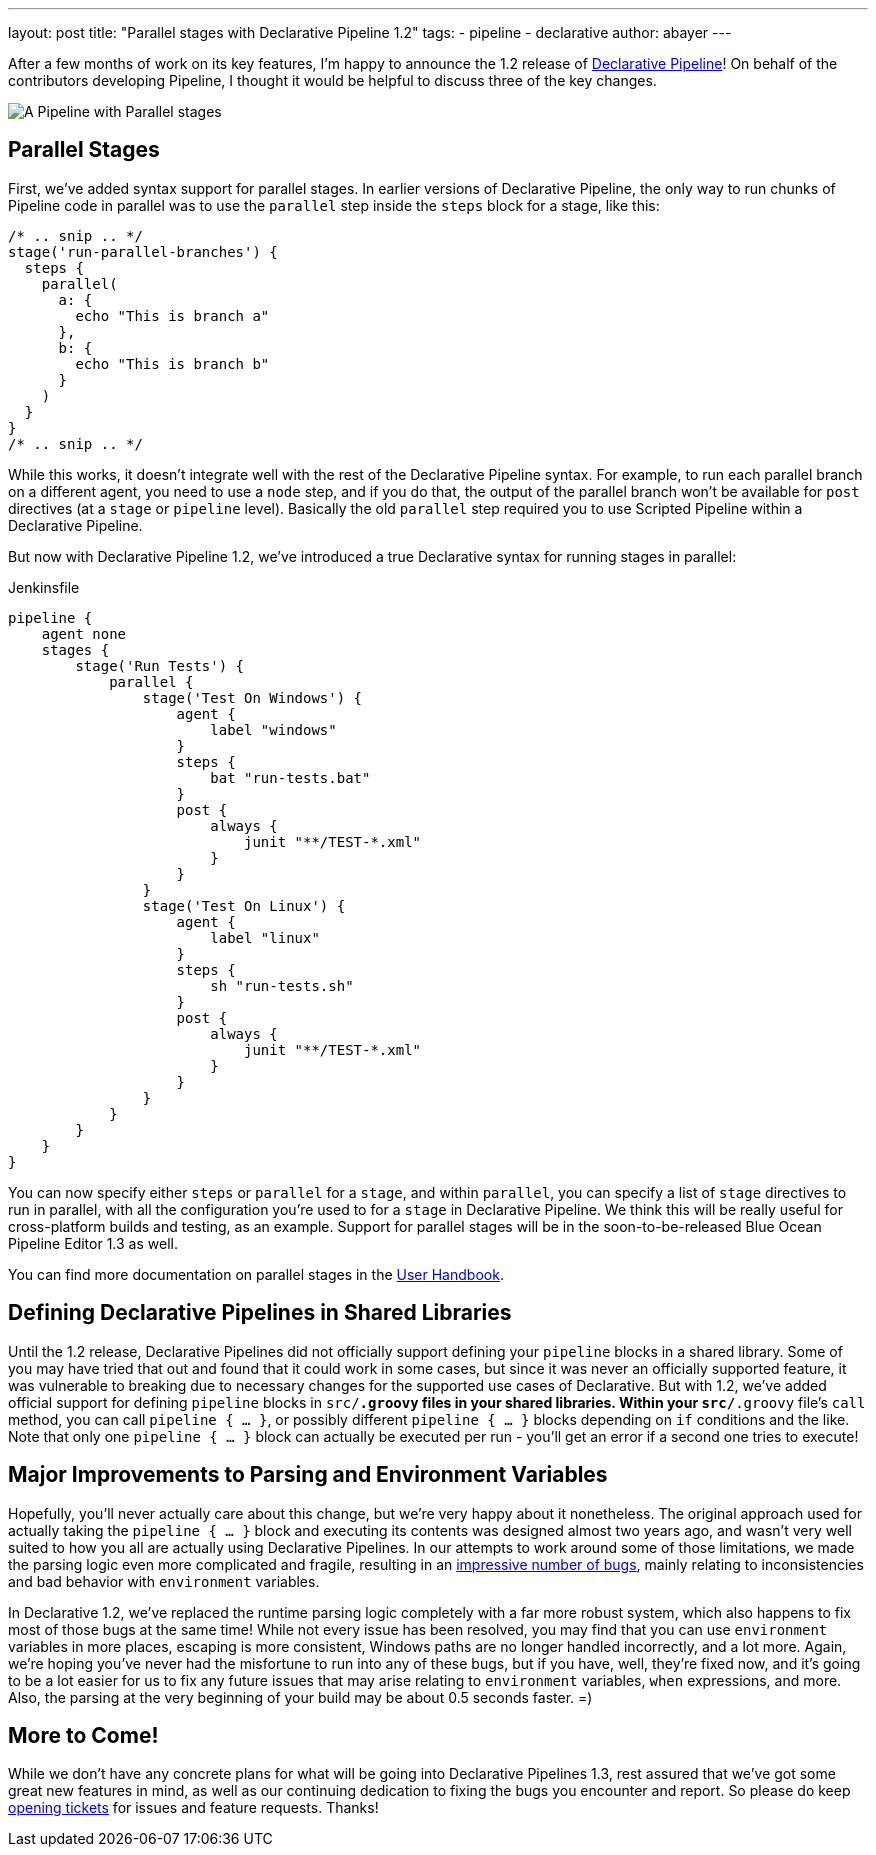 ---
layout: post
title: "Parallel stages with Declarative Pipeline 1.2"
tags:
- pipeline
- declarative
author: abayer
---

After a few months of work on its key features, I'm happy to announce the
1.2 release of
link:/doc/book/pipeline/syntax/#declarative-pipeline[Declarative Pipeline]!
On behalf of the contributors developing Pipeline, I thought it would be
helpful to discuss three of the key changes.

image:/images/post-images/declarative-1.2/pipeline-parallel-stages.png[A Pipeline with Parallel stages, role=center]

== Parallel Stages

First, we've added syntax support for parallel stages. In earlier versions of
Declarative Pipeline, the only way to run chunks of Pipeline code in parallel
was to use the `parallel` step inside the `steps` block for a stage, like this:

[source,groovy]
----
/* .. snip .. */
stage('run-parallel-branches') {
  steps {
    parallel(
      a: {
        echo "This is branch a"
      },
      b: {
        echo "This is branch b"
      }
    )
  }
}
/* .. snip .. */
----

While this works, it doesn't integrate well with the rest of the Declarative
Pipeline syntax. For example, to run each parallel branch on a different agent,
you need to use a `node` step, and if you do that, the output of the parallel
branch won't be available for `post` directives (at a `stage` or `pipeline`
level). Basically the old `parallel` step required you to use Scripted Pipeline
within a Declarative Pipeline.

But now with Declarative Pipeline 1.2, we've introduced a true Declarative
syntax for running stages in parallel:

.Jenkinsfile
[source,groovy]
----
pipeline {
    agent none
    stages {
        stage('Run Tests') {
            parallel {
                stage('Test On Windows') {
                    agent {
                        label "windows"
                    }
                    steps {
                        bat "run-tests.bat"
                    }
                    post {
                        always {
                            junit "**/TEST-*.xml"
                        }
                    }
                }
                stage('Test On Linux') {
                    agent {
                        label "linux"
                    }
                    steps {
                        sh "run-tests.sh"
                    }
                    post {
                        always {
                            junit "**/TEST-*.xml"
                        }
                    }
                }
            }
        }
    }
}
----

You can now specify either `steps` or `parallel` for a `stage`, and within
`parallel`, you can specify a list of `stage` directives to run in parallel,
with all the configuration you're used to for a `stage` in Declarative
Pipeline. We think this will be really useful for cross-platform builds and
testing, as an example. Support for parallel stages will be in the
soon-to-be-released Blue Ocean Pipeline Editor 1.3 as well.

You can find more documentation on parallel stages in the
link:/doc/book/pipeline/syntax/[User Handbook].

== Defining Declarative Pipelines in Shared Libraries

Until the 1.2 release, Declarative Pipelines did not officially support
defining your `pipeline` blocks in a shared library. Some of you may have tried
that out and found that it could work in some cases, but since it was never an
officially supported feature, it was vulnerable to breaking due to necessary
changes for the supported use cases of Declarative. But with 1.2, we've added
official support for defining `pipeline` blocks in `src/*.groovy` files in your
shared libraries. Within your `src/*.groovy` file's `call` method, you can
call `pipeline { ... }`, or possibly different `pipeline { ... }` blocks
depending on `if` conditions and the like. Note that only one `pipeline { ... }`
block can actually be executed per run - you'll get an error if a second one
tries to execute!

== Major Improvements to Parsing and Environment Variables

Hopefully, you'll never actually care about this change, but we're very happy
about it nonetheless. The original approach used for actually taking the
`pipeline { ... }` block and executing its contents was designed almost two
years ago, and wasn't very well suited to how you all are actually using
Declarative Pipelines. In our attempts to work around some of those limitations,
we made the parsing logic even more complicated and fragile, resulting in an
link:https://issues.jenkins.io/issues/?jql=labels%20%3D%20declarative-variable-and-method-resolution[impressive
number of bugs], mainly relating to inconsistencies and bad behavior with
`environment` variables.

In Declarative 1.2, we've replaced the runtime parsing logic completely with a
far more robust system, which also happens to fix most of those bugs at the
same time! While not every issue has been resolved, you may find that you can
use `environment` variables in more places, escaping is more consistent,
Windows paths are no longer handled incorrectly, and a lot more. Again, we're
hoping you've never had the misfortune to run into any of these bugs, but if
you have, well, they're fixed now, and it's going to be a lot easier for us to
fix any future issues that may arise relating to `environment` variables, `when`
expressions, and more. Also, the parsing at the very beginning of your build
may be about 0.5 seconds faster. =)

== More to Come!

While we don't have any concrete plans for what will be going into Declarative
Pipelines 1.3, rest assured that we've got some great new features in mind, as
well as our continuing dedication to fixing the bugs you encounter and report.
So please do keep link:https://issues.jenkins.io/[opening tickets] for
issues and feature requests. Thanks!
